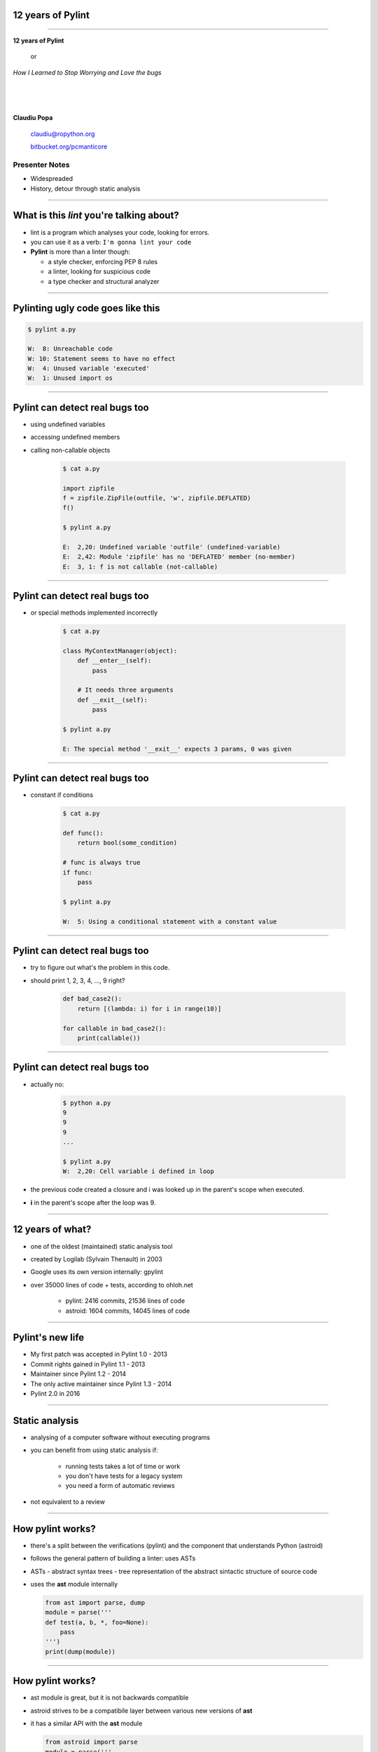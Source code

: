 ﻿12 years of Pylint
==================

.. class:: title

-----------------


.. class:: center

    .. class:: title

       **12 years of Pylint**
       
           or

       *How I Learned to Stop Worrying and Love the bugs*

    |
    |
    |

    **Claudiu Popa**

    .. epigraph::

        `claudiu@ropython.org <claudiu@ropython.org>`_

        `bitbucket.org/pcmanticore <http://bitbucket.org/pcmanticore>`_
        

Presenter Notes
---------------

* Widespreaded
* History, detour through static analysis
        

-----

What is this *lint* you're talking about?
=========================================

* lint is a program which analyses your code, looking for errors.

* you can use it as a verb: ``I'm gonna lint your code``

* **Pylint** is more than a linter though:

  * a style checker, enforcing PEP 8 rules
  
  * a linter, looking for suspicious code
  
  * a type checker and structural analyzer

-------


Pylinting ugly code goes like this
==================================

.. code-block:: python
   :linenos:

   import os

   def process_stuff(params):
      executed = False
      if not params:
         raise ValueError('empty command list')
         # I didn't intended to put this here.
         for i in params:
            # Oups, forgot to call it
            i.execute

.. code-block:: sh

    $ pylint a.py

    W:  8: Unreachable code
    W: 10: Statement seems to have no effect
    W:  4: Unused variable 'executed'
    W:  1: Unused import os
    
----

Pylint can detect real bugs too
===============================

* using undefined variables

* accessing undefined members

* calling non-callable objects

   .. sourcecode:: python

      $ cat a.py

      import zipfile
      f = zipfile.ZipFile(outfile, 'w', zipfile.DEFLATED)
      f()
   
      $ pylint a.py
   
      E:  2,20: Undefined variable 'outfile' (undefined-variable)
      E:  2,42: Module 'zipfile' has no 'DEFLATED' member (no-member)
      E:  3, 1: f is not callable (not-callable)

-----


Pylint can detect real bugs too
===============================

* or special methods implemented incorrectly

   .. sourcecode:: python

      $ cat a.py
    
      class MyContextManager(object):
          def __enter__(self):
              pass
            
          # It needs three arguments      
          def __exit__(self):
              pass
                
      $ pylint a.py

      E: The special method '__exit__' expects 3 params, 0 was given
   
-----


Pylint can detect real bugs too
===============================

* constant if conditions

    .. code-block:: python

       $ cat a.py
     
       def func():
           return bool(some_condition)
       
       # func is always true   
       if func:
           pass
           
       $ pylint a.py

       W:  5: Using a conditional statement with a constant value

------

Pylint can detect real bugs too
===============================

* try to figure out what's the problem in this code.

* should print 1, 2, 3, 4, ..., 9 right?

   .. sourcecode:: python

       def bad_case2():
           return [(lambda: i) for i in range(10)]

       for callable in bad_case2():
           print(callable())



-------

Pylint can detect real bugs too
===============================

* actually no:

   .. sourcecode:: python
  
      $ python a.py
      9
      9
      9
      ...

      $ pylint a.py
      W:  2,20: Cell variable i defined in loop

* the previous code created a closure and i was looked up
  in the parent's scope when executed.

* **i** in the parent's scope after the loop was 9.


------

   
   
   
12 years of what?
=================

* one of the oldest (maintained) static analysis tool
* created by Logilab (Sylvain Thenault) in 2003
* Google uses its own version internally: gpylint
* over 35000 lines of code + tests, according to ohloh.net

   * pylint: 2416 commits, 21536 lines of code
   * astroid: 1604 commits, 14045 lines of code

----


Pylint's new life
=================

* My first patch was accepted in Pylint 1.0 - 2013
* Commit rights gained in Pylint 1.1 - 2013
* Maintainer since Pylint 1.2 - 2014
* The only active maintainer since Pylint 1.3 - 2014
* Pylint 2.0 in 2016

----


Static analysis
===============

* analysing of a computer software without executing programs

* you can benefit from using static analysis if:

   * running tests takes a lot of time or work
   
   * you don't have tests for a legacy system
   
   * you need a form of automatic reviews
   
* not equivalent to a review


----------

How pylint works?
=================

* there's a split between the verifications (pylint) and the component that understands
  Python (astroid)

* follows the general pattern of building a linter: uses ASTs

* ASTs - abstract syntax trees - tree representation of the abstract sintactic structure
  of source code

* uses the **ast** module internally

  .. sourcecode:: python
   
     from ast import parse, dump
     module = parse('''
     def test(a, b, *, foo=None):
         pass
     ''')
     print(dump(module))
   
------


How pylint works?
=================

* ast module is great, but it is not backwards compatible

* astroid strives to be a compatibile layer between various new versions of **ast**

* it has a similar API with the **ast** module

  .. sourcecode:: python

     from astroid import parse
     module = parse('''
     def test(a, b, *, foo=None):
          pass
     ''')
     print(module.repr_tree())
			
------

Astroid nodes
=============

* the nodes are almost equivalent with the one from the ast module

  * `CallFunc` - function call

  * `Function` - function definition

  * `Class` - a class definition

  * `Arguments` - a function's arguments

  * etc

------

Astroid nodes
=============

* astroid nodes provide useful capabilities

  * you can get a node's parent:

    .. sourcecode:: python

       >>> from astroid import extract_node
       >>> node = extract_node('''f = 42''')
       >>> node
       <Assign() l.2 [] at 0x2c49dd0>
       >>> node.parent.parent
       <Module() l.0 [] at 0x2c49d90>

-----

Astroid nodes
=============

* you can get the children of a node

  .. sourcecode:: python


       >>> node = extract_node('''
           def test():
              europython = 1
              foo = 42
           ''')
       >>> list(node.get_children())
       [<Arguments() l.2 [] at 0x2bb2114208>,
        <Assign() l.3 [] at 0x2bb2114278>,
        <Assign() l.4 [] at 0x2bb2114320>]

----

Astroid nodes
=============

* you can get a node's lexical scope

    .. sourcecode:: python

       >>> node = extract_node('a = 1')
       >>> node.scope()
       <Module() l.0 [] at 0x2c49d90>
       >>> node = extract_node('''
           def test():
               foo = 42 #@
           ''')
       >>> node.scope()
       <Function(test) l.2 [] at 0x2bfbf10>
       >>> node = extract_node("[__(foo) for foo in range(10)]")
       >>> node.scope()
       <ListComp() l.2 [] at 0x795684240>
   
----

Astroid nodes
=============


* you can get a node's locals

    .. sourcecode:: python

       >>> module.locals
       {'f': [<AssName(f) l.2 [] at 0xd1b6191748>]}

* or a node's string representations. This roundtrips almost completely
  to the original source.

    .. sourcecode:: python

       >>> module.as_string()
       'f = 42'

----

Astroid nodes
=============

* some nodes are augmented with capabilities tailored for them

  .. sourcecode:: python

     klass = extract_node('''
     from collections import OrderedDict
     class A(object): pass
     class B(object): pass
     class C(A, B): object
     class OmgMetaclasses(OrderedDict, C, metaclass=abc.ABCMeta):
         __slots__ = ('foo', 'bar')
         version = 1.0
     ''')

-----

Astroid nodes
=============

* getting a class's slots

  .. sourcecode:: python

     >>> klass.slots()
     [<Const(str) l.4 [] at ...>, <Const(str) l.4 [] at ...>]

* getting a class's metaclass

  .. sourcecode:: python

      >>> klass.metaclass()
      <Class(ABCMeta) l.109 [abc] at 0x9cfd5e6470>

* getting a class's method resolution order

  .. sourcecode:: python

  >>> klass.mro()
  [<Class(OmgMetaclasses) l.8 [] at ...>,
   <Class(OrderedDict) l.43 [collections] at ...>,
   <Class(dict) l.0 [builtins] at ...>, <Class(C) l.6 [] at ...>,
   <Class(A) l.4 [] at ...>, <Class(B) l.5 [] at ...>,
   <Class(object) l.0 [builtins] at ...>]

-----

Astroid nodes - inference
=========================

* the critical ability that astroid nodes have is to do *inference*

* inferring is the act of resolving what a node really is

* similar with type inference, but we are more interested in what a node
  really represents, rather than its type value

* each node type provides its own inference rules, according to Python's semantics

* the inference also does partial abstract interpretation

  * we evaluate what the side effect of a statement will actually be

----

Astroid nodes - inference example
=================================

.. sourcecode:: python


  n = extract_node('''
  def func(arg):
    return arg + arg

  func(24)
  ''')
  
  >>> n
  CallFunc() l.5 [] at 0x6360d01b00>
  >>> inferred = next(n.infer())
  <Const(int) l.None [int] at 0x94764b1908>
  >>> inferred.value
  48

----

Astroid nodes - inference example
=================================

.. sourcecode:: python

  class A(object):
      def __init__(self):
          self.foo = 42
      def __add__(self, other):
          return other.bar + self.foo / 2
  class B(A):
      def __init__(self):
          self.bar = 24
      def __radd__(self, other): return NotImplemented
  A() + B()
  
  >>> n
  <BinOp() l.12 [] at 0x66d4e9ce80>
  >>> inferred = next(n.infer())
  >>> inferred.value
  45.0

-------


Astroid nodes - transforms
==========================

* we can't possibly understand everything (try to understand namedtuple for instance)

* we provide an API for transforming parts of the tree, by changing each node
  with the result from a transform function

* we already use this API for understanding namedtuples, enums, six.moves etc.

------

Astroid nodes - transforms
==========================

* the transform is a function that receives a node and
  returns the same node modified or a completely new node

* they need to be registered using an internal manager

  .. sourcecode:: python

     def transform_six_add_metaclass(node):
        ...

     MANAGER.register_transform(nodes.Class, transform_six_add_metaclass,
                                looks_like_six_add_metaclass)

* you can filter the nodes you want to be transformed by using a filter function

-----

Astroid nodes - inference tips
==============================

* we also provide a way to add new inference rules

* we already use this API for understanding builtins: super, type, isinstance, callable, list, frozenset etc

  .. sourcecode:: python

     def infer_super(node):
          # Return an iterator of results
         return iter(inference_results)

     MANAGER.register_transform(nodes.CallFunc,
                                inference_tip(infer_super))

-----

Astroid capabilities
====================

* having good inference improves the linter.

* We understand:

  * super, the method resolution order of your classes

  * isinstance, issubclass, getattr, hasattr, type

  * binary arithmetic operations, logical operators, comparisons

  * context managers

  * list, dict, tuple, string indexing and slicing

-----

Astroid capabilities
====================

.. sourcecode:: python
   :linenos:

    class A(object):
       def spam(self): return "A"
       foo = 42

    class B(A):
       def boo(self, a): print(a)

    class C(A):
       def boo(self, a, b): print(a, b)

    class E(C, B):
       def __init__(self):
          super(E, self).boo(4, 5) 
          super(C, self).boo(5, 6)
          super(E, self).foo()
          super(E, self).spa

----

Astroid capabilities
====================

* Since astroid knows how super works and understands
  the method resolution order, pylint can detect the errors
  from the previous code

  .. sourcecode:: python

     $ pylint a.py ...
     E: 14,26: Too many positional arguments for method call
     E: 15,26: super(E, self).foo is not callable
     E: 16,23: Super of 'E' has no 'spa' member

-----

Astroid capabilities
====================

.. sourcecode:: python

   def real_func():
      pass

   class A:
      @contextlib.contextmanager
      def meth(self):
         yield real_func

   a = [A(), 1, 2, 3][0]
   meth = hasattr(a, 'meth') and callable(a.meth) and getattr(a, 'meth')
   with meth() as foo:
       foo('EuroPython is great')   

   $ pylint a.py ...
   E: Too many positional arguments for method call

----- 


Pylint
======

* pylint is a fancy walker over the tree provided by astroid

* it uses the visitor pattern to walk the tree

* on each visited node, it checks to see if there is any rule that it should verify against

.. sourcecode:: python

   class TypeChecker(BaseChecker):

       def visit_getattr(self, node):
           ...
       def visit_callfunc(self, node):
           ...

-----


Pylint - checkers
=================

* We have multiple checkers, each trying to detect a particular type of error

* TODoooooooo


------------------------


Pylint
======

* comes with a lot of goodies and it has a vibrant ecosystem

* you can write your own checker, even though that implies some knowledge of Python and how pylint works

* plenty of additional packages tailored for specific frameworks:
  pylint-flask, pylint-django, pylint-celery, pylint-fields

* run your checker as this:

  .. code-block:: python

     $ pylint --load-plugins=plugin a.py

-----

Pylint - extra features
=======================

* pyreverse - generate UML diagrams for your project

* spell check your comments and docstrings (needs python-enchant to be installed)


   .. code-block:: python
   
      $ pylint --spelling-dict=en_US a.py
      C:  1, 0: Wrong spelling of a word 'speling' in a docstring:
      Verify that the speling cheker work as expcted.
                      ^^^^^^^
      Did you mean: 'spieling' or 'spelling' or 'spelunking'?

* Python 3 porting checker

--------------


Pylint
======

* My favourite is the Python 3 porting checker

* Also recommended by the official HowTo porting guide: https://docs.python.org/3/howto/pyporting.html

* can detect:

  * using removed syntax: print statement, old raise form, parameter unpacking
  * using removed builtins: apply, cmp, execfile etc
  * using removed special methods: __coerce__, __delslice__ etc
  * using map / filter / reduce in non iterating context

-----

Pylint - Python 3 porting checker 
=================================

.. code-block:: sh

    def download_url(url):
        ...    
    map(download_url, urls) # download_url will never be called

    class A:
        __metaclass__ = type
        def __setslice__(self, other):
           if not isinstance(other, basestring):           
               ...

  $ pylint a.py --py3k

  W:  5, 0: map built-in referenced when not iterating
  W:  7, 0: Assigning to a class's __metaclass__ attribute
  W:  9, 8: __setslice__ method defined
  W: 10,36: basestring built-in referenced

----


Similar tools: pyflakes
=======================
 

* pyflakes: lightweight, fast, but detects only handful of errors

* promises not to have false positives or to warn about
  style issues

   .. code-block:: python

       def test():
           a, b = [1, 2, 3] # unbalanced tuple unpacking
           try:
               if None: # constant check
                   pass
           except True: # catching non exception
               pass

      $ pyflakes a.py
      a.py:2: local variable 'a' is assigned to but never used
      a.py:2: local variable 'b' is assigned to but never used   

-----

Similar tools: Pychecker
========================
  
* pychecker: forefather of Pylint, not really static, ahead of its time, now dead

* still detects issues that most of static analyzers don't detect

   .. code-block:: python

      $ pychecker a.py
   
      a.py:2: Unpacking 3 values into 2 variables
      a.py:4: Using a conditional statement with a constant value
      a.py:6: Catching a non-Exception object (True)

-------


Similar tools: jedi and mypy
============================

* jedi: autocompletion library, wants to be a static analyzer, a lot of hardcoded behaviour

   .. code-block:: python

       $ python -m jedi linter a.py
       $ # it detected nothing :(

* mypy: optional type checker, with support for type hints through annotations,
  Guido loves it, PEP 484 started from here. Still work in progress.

   .. code-block:: python

     $ mypy a.py
     a.py: In function "test":
     a.py,line 2: Too many values to unpack (2 expected, 3 provided)
   
------

Static analysis shortcomings
============================

* static analysis is great

* but you can't fully understand code when:

   * dynamic code is invoked

   * extension modules are involved

   * you don't understand flow control

   * the code you're supposed to understand is too **smart** (namedtuple, enum, six.moves)

--------------

Static analysis shortcomings
============================

* Some users actually expect static analysis tools to understand this kind of code

  * nose.trivial

     .. code-block:: python

        for at in [ at for at in dir(_t)
                   if at.startswith('assert') and not '_' in at ]:
          pepd = pep8(at)
          vars()[pepd] = getattr(_t, at)
          __all__.append(pepd)

  * multiprocessing

     .. code-block:: python

        globals().update(
           (name, getattr(context._default_context, name))
           for name in context._default_context.__all__)
   
-------

Future Pylint
=============

* converges towards Pylint 2.0

* full flow control analysis

* a better data model (undestanding descriptors, proper attribute access logic)

* support for PEP 484 and stub files

* better abstract interpretation and evaluation

* bringing more contributors into the project


---------

But, but.. how do I stop worrying and start loving the bugs?
============================================================

* write as many tests as you can, there is no such thing as **too many tests**

* use static analysis tools, any tool is better than nothing

* hopefully, you're going to use Pylint ;-)


--------


.. class:: center

    .. class:: title

    **Thank you!**

